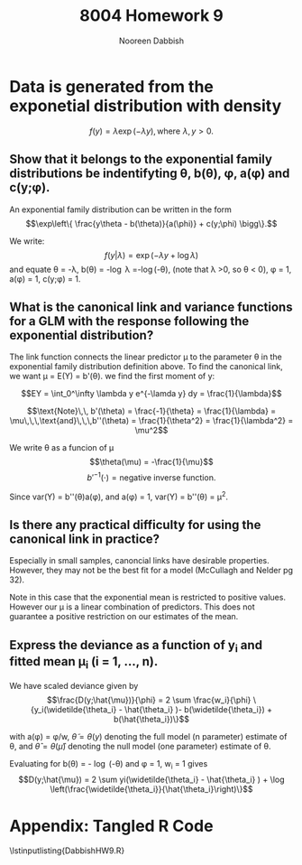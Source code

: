 #+TITLE: 8004 Homework 9
#+AUTHOR: Nooreen Dabbish
#+Email: nerd@temple.edu
#+LATEX_HEADER: \usepackage{methodshw, amsmath}
#+OPTIONS: toc:nil

# Code to input variables, libraries, and commonly used functions:
#+NAME: common
#+BEGIN_SRC R :session *HW9* :exports none :tangle yes
       library(MASS); library(xtable);library(nlme)
         lvector <- function(x, dig = 2, dsply=rep("f",ncol(x)+1)) {
          x <- xtable(x, align=rep("",ncol(x)+1),display=dsply,digits=dig) # We repeat empty string 6 times
          print(x, floating=FALSE, tabular.environment="pmatrix", 
            hline.after=NULL, include.rownames=FALSE, include.colnames=FALSE)
          }
#+END_SRC

#+RESULTS: common

* Data is generated from the exponetial distribution with density
$$f(y) = \lambda \exp (-\lambda y),\, \text{where}\,\,\lambda,y>0.$$

** Show that it belongs to the exponential family distributions be indentifyting \theta, b(\theta), \phi, a(\phi) and c(y;\phi).

An exponential family distribution can be written in the form
$$\exp\left\{ \frac{y\theta - b(\theta)}{a(\phi)} + c(y;\phi) \bigg\}.$$

We write: $$f(y|\lambda) = \exp(-\lambda y + \log \lambda)$$ and
equate \theta = -\lambda, b(\theta) = -\log \lambda =-\log(-\theta),
(note that \lambda >0, so \theta < 0), 
\phi = 1, a(\phi) = 1, c(y;\phi) = 1.

** What is the canonical link and variance functions for a GLM with the response following the exponential distribution?

The link function connects the linear predictor \mu to the parameter
\theta in the exponential family distribution definition above. To
find the canonical link, we want \mu = E(Y) = b'(\theta). we find the first moment of y:

$$EY = \int_0^\infty \lambda y e^{-\lamda y} dy = \frac{1}{\lambda}$$

$$\text{Note}\,\, b'(\theta) = \frac{-1}{\theta} = \frac{1}{\lambda} =
\mu\,\,\,\text{and}\,\,\,b''(\theta) = \frac{1}{\theta^2} =
\frac{1}{\lambda^2} = \mu^2$$

We write \theta as a funcion of \mu $$\theta(\mu) = -\frac{1}{\mu}$$
$$b'^{-1}(\cdot) = \text{negative inverse function.}$$

Since var(Y) = b''(\theta)a(\phi), and a(\phi) = 1, var(Y) =
b''(\theta)  = \mu^2.

** Is there any practical difficulty for using the canonical link in practice?

Especially in small samples, canoncial links have desirable
properties. However, they may not be the best fit for a model
(McCullagh and Nelder pg 32).

Note in this case that the exponential mean is restricted to
positive values. However our \mu is a linear combination of
predictors. This does not guarantee a positive restriction on our
estimates of the mean. 

** Express the deviance as a function of y_i and fitted mean \mu_i (i = 1, \ldots, n).

We have scaled deviance given by 
$$\frac{D(y;\hat{\mu})}{\phi} = 2 \sum \frac{w_i}{\phi}
\{y_i(\widetilde{\theta_i} - \hat{\theta_i} )-
b(\widetilde{\theta_i}) + b(\hat{\theta_i})\}$$

with a(\phi) = \phi/w, \( \tilde{\theta}=\theta(y) \) denoting the full
model (n parameter) estimate of \theta, and \( \hat{\theta} =
\theta(\hat{\mu}) \)
denoting the null model (one parameter) estimate of \theta.

Evaluating for b(\theta) = - \log (-\theta) and \phi = 1, w_i = 1
gives 
$$D(y;\hat{\mu}) = 2 \sum yi(\widetilde{\theta_i} -
\hat{\theta_i} ) + \log \left(\frac{\widetilde{\theta_i}}{\hat{\theta_i}\right)\}$$


* Appendix: Tangled R Code
:PROPERTIES:
:UNNUMBERED: t
:END:

\lstinputlisting{DabbishHW9.R} 





